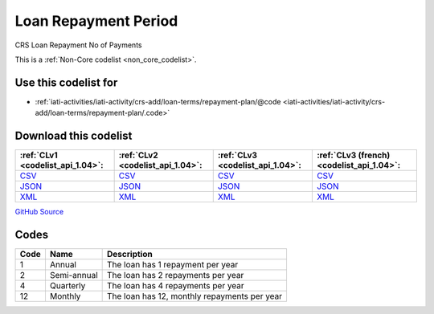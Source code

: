 Loan Repayment Period
=====================


CRS Loan Repayment No of Payments





This is a :ref:`Non-Core codelist <non_core_codelist>`.



Use this codelist for
---------------------

* :ref:`iati-activities/iati-activity/crs-add/loan-terms/repayment-plan/@code <iati-activities/iati-activity/crs-add/loan-terms/repayment-plan/.code>`



Download this codelist
----------------------

.. list-table::
   :header-rows: 1

   * - :ref:`CLv1 <codelist_api_1.04>`:
     - :ref:`CLv2 <codelist_api_1.04>`:
     - :ref:`CLv3 <codelist_api_1.04>`:
     - :ref:`CLv3 (french) <codelist_api_1.04>`:

   * - `CSV <../downloads/clv1/codelist/LoanRepaymentPeriod.csv>`__
     - `CSV <../downloads/clv2/csv/en/LoanRepaymentPeriod.csv>`__
     - `CSV <../downloads/clv3/csv/en/LoanRepaymentPeriod.csv>`__
     - `CSV <../downloads/clv3/csv/fr/LoanRepaymentPeriod.csv>`__

   * - `JSON <../downloads/clv1/codelist/LoanRepaymentPeriod.json>`__
     - `JSON <../downloads/clv2/json/en/LoanRepaymentPeriod.json>`__
     - `JSON <../downloads/clv3/json/en/LoanRepaymentPeriod.json>`__
     - `JSON <../downloads/clv3/json/fr/LoanRepaymentPeriod.json>`__

   * - `XML <../downloads/clv1/codelist/LoanRepaymentPeriod.xml>`__
     - `XML <../downloads/clv2/xml/LoanRepaymentPeriod.xml>`__
     - `XML <../downloads/clv3/xml/LoanRepaymentPeriod.xml>`__
     - `XML <../downloads/clv3/xml/LoanRepaymentPeriod.xml>`__

`GitHub Source <https://github.com/IATI/IATI-Codelists-NonEmbedded/blob/master/xml/LoanRepaymentPeriod.xml>`__



Codes
-----

.. _LoanRepaymentPeriod:
.. list-table::
   :header-rows: 1


   * - Code
     - Name
     - Description

   
       
   * - 1   
       
     - Annual
     - The loan has 1 repayment per year
   
       
   * - 2   
       
     - Semi-annual
     - The loan has 2 repayments per year
   
       
   * - 4   
       
     - Quarterly
     - The loan has 4 repayments per year
   
       
   * - 12   
       
     - Monthly
     - The loan has 12, monthly repayments per year
   

